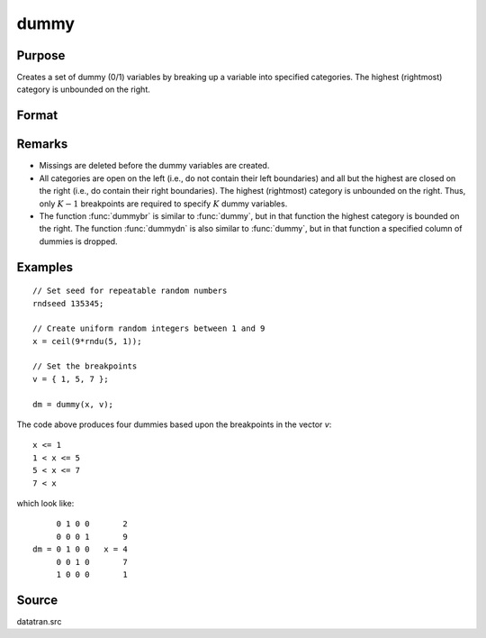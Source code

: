 
dummy
==============================================

Purpose
----------------

Creates a set of dummy (0/1) variables by breaking
up a variable into specified categories. The
highest (rightmost) category is unbounded on the
right.

Format
----------------
.. function:: dummy(x, v)

    :param x: Data that is to be broken up into dummy variables
    :type x: Nx1 vector

    :param v: Specifies the :math:`K-1` breakpoints (these must be in ascending order) that determine the :math:`K` categories to be used. These categories should not overlap.
    :type v: (K-1)x1 vector

    :returns: **y** (*NxK matrix*) - contains the *K* dummy variables.

Remarks
-------

* Missings are deleted before the dummy variables are created.

* All categories are open on the left (i.e., do not contain their left
  boundaries) and all but the highest are closed on the right (i.e., do
  contain their right boundaries). The highest (rightmost) category is
  unbounded on the right. Thus, only :math:`K-1` breakpoints are required to
  specify :math:`K` dummy variables.

* The function :func:`dummybr` is similar to :func:`dummy`, but in that function the
  highest category is bounded on the right. The function :func:`dummydn` is also
  similar to :func:`dummy`, but in that function a specified column of dummies is
  dropped.


Examples
----------------

::

    // Set seed for repeatable random numbers
    rndseed 135345;

    // Create uniform random integers between 1 and 9
    x = ceil(9*rndu(5, 1));

    // Set the breakpoints
    v = { 1, 5, 7 };

    dm = dummy(x, v);

The code above produces four dummies based upon the breakpoints in the vector *v*:

::

    x <= 1
    1 < x <= 5
    5 < x <= 7
    7 < x

which look like:

::

         0 1 0 0       2
         0 0 0 1       9
    dm = 0 1 0 0   x = 4
         0 0 1 0       7
         1 0 0 0       1

Source
------

datatran.src

.. seealso:: Functions :func:`dummybr`, :func:`dummydn`, `code`, :func:`recode`, :func:`reclassifyCuts`, :func:`substute`, :func:`rescale`, :func:`reclassify`
